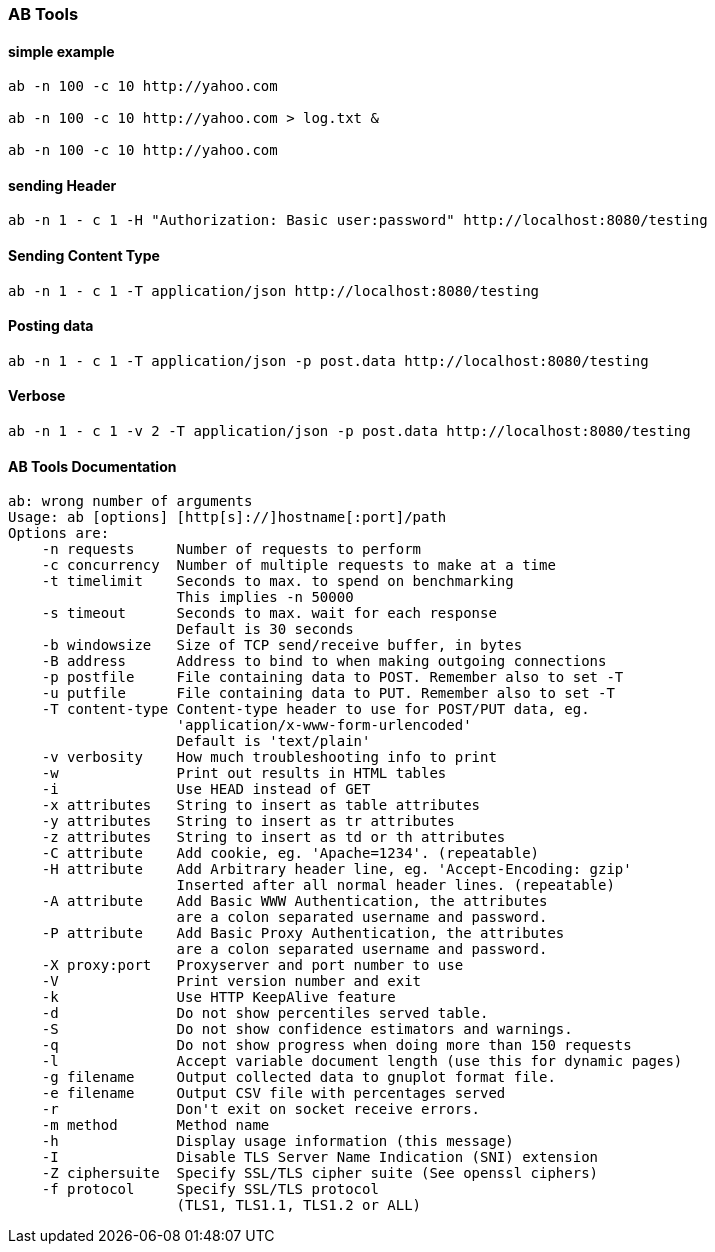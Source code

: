 === AB Tools


==== simple example
[source,bash]
----

ab -n 100 -c 10 http://yahoo.com

ab -n 100 -c 10 http://yahoo.com > log.txt &

ab -n 100 -c 10 http://yahoo.com

----

==== sending Header

[source,bash]
----
ab -n 1 - c 1 -H "Authorization: Basic user:password" http://localhost:8080/testing
----

==== Sending Content Type

[source,bash]
----
ab -n 1 - c 1 -T application/json http://localhost:8080/testing
----

==== Posting data

[source,bash]
----
ab -n 1 - c 1 -T application/json -p post.data http://localhost:8080/testing
----

==== Verbose

[source,bash]
----
ab -n 1 - c 1 -v 2 -T application/json -p post.data http://localhost:8080/testing
----

==== AB Tools Documentation
[source,bash]
----
ab: wrong number of arguments
Usage: ab [options] [http[s]://]hostname[:port]/path
Options are:
    -n requests     Number of requests to perform
    -c concurrency  Number of multiple requests to make at a time
    -t timelimit    Seconds to max. to spend on benchmarking
                    This implies -n 50000
    -s timeout      Seconds to max. wait for each response
                    Default is 30 seconds
    -b windowsize   Size of TCP send/receive buffer, in bytes
    -B address      Address to bind to when making outgoing connections
    -p postfile     File containing data to POST. Remember also to set -T
    -u putfile      File containing data to PUT. Remember also to set -T
    -T content-type Content-type header to use for POST/PUT data, eg.
                    'application/x-www-form-urlencoded'
                    Default is 'text/plain'
    -v verbosity    How much troubleshooting info to print
    -w              Print out results in HTML tables
    -i              Use HEAD instead of GET
    -x attributes   String to insert as table attributes
    -y attributes   String to insert as tr attributes
    -z attributes   String to insert as td or th attributes
    -C attribute    Add cookie, eg. 'Apache=1234'. (repeatable)
    -H attribute    Add Arbitrary header line, eg. 'Accept-Encoding: gzip'
                    Inserted after all normal header lines. (repeatable)
    -A attribute    Add Basic WWW Authentication, the attributes
                    are a colon separated username and password.
    -P attribute    Add Basic Proxy Authentication, the attributes
                    are a colon separated username and password.
    -X proxy:port   Proxyserver and port number to use
    -V              Print version number and exit
    -k              Use HTTP KeepAlive feature
    -d              Do not show percentiles served table.
    -S              Do not show confidence estimators and warnings.
    -q              Do not show progress when doing more than 150 requests
    -l              Accept variable document length (use this for dynamic pages)
    -g filename     Output collected data to gnuplot format file.
    -e filename     Output CSV file with percentages served
    -r              Don't exit on socket receive errors.
    -m method       Method name
    -h              Display usage information (this message)
    -I              Disable TLS Server Name Indication (SNI) extension
    -Z ciphersuite  Specify SSL/TLS cipher suite (See openssl ciphers)
    -f protocol     Specify SSL/TLS protocol
                    (TLS1, TLS1.1, TLS1.2 or ALL)

----

